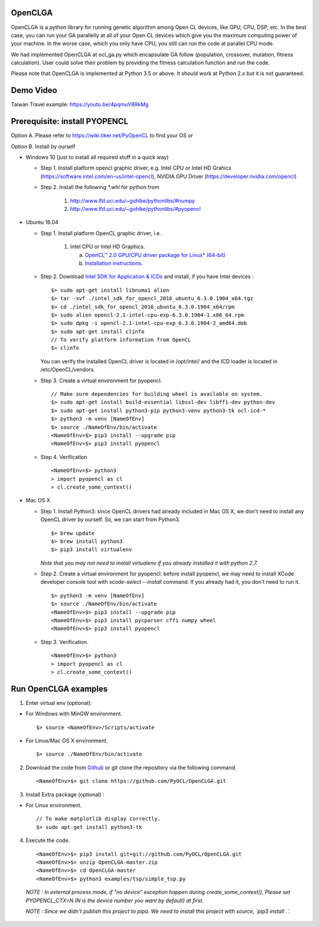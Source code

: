 OpenCLGA
===============
OpenCLGA is a python library for running genetic algorithm among Open CL devices, like GPU, CPU, DSP, etc. In the best case, you can run your GA parallelly at all of your Open CL devices which give you the maximum computing power of your machine. In the worse case, which you only have CPU, you still can run the code at parallel CPU mode.

We had implemented OpenCLGA at ocl_ga.py which encapsulate GA follow (population, crossover, mutation, fitness calculation). User could solve their problem by providing the fitness calculation function and run the code.

Please note that OpenCLGA is implemented at Python 3.5 or above. It should work at Python 2.x but it is not guaranteed.


Demo Video
==============================
Taiwan Travel example: https://youtu.be/4pqmuV8RkMg

Prerequisite: install PYOPENCL
==============================
Option A. Please refer to https://wiki.tiker.net/PyOpenCL to find your OS or

Option B. Install by ourself

- Windows 10 (just to install all required stuff in a quick way)

  * Step 1. Install platform opencl graphic driver, e.g. Intel CPU or Intel HD Grahics (https://software.intel.com/en-us/intel-opencl), NVIDIA GPU Driver (https://developer.nvidia.com/opencl)

  * Step 2. Install the following `*.whl` for python from

     1. http://www.lfd.uci.edu/~gohlke/pythonlibs/#numpy

     2. http://www.lfd.uci.edu/~gohlke/pythonlibs/#pyopencl

- Ubuntu 16.04

  * Step 1. Install platform OpenCL graphic driver, i.e.

     1. Intel CPU or Intel HD Graphics.

        a. `OpenCL™ 2.0 GPU/CPU driver package for Linux* (64-bit) <https://software.intel.com/en-us/articles/opencl-drivers>`_

        b. `Installation instructions. <https://software.intel.com/sites/default/files/managed/48/96/SRB4_intel-opencl-installation-external.pdf>`_



  * Step 2. Download `Intel SDK for Application & ICDs <https://software.intel.com/en-us/intel-opencl/download>`_ and install, if you have Intel devices : ::

      $> sudo apt-get install libnuma1 alien
      $> tar -xvf ./intel_sdk_for_opencl_2016_ubuntu_6.3.0.1904_x64.tgz
      $> cd ./intel_sdk_for_opencl_2016_ubuntu_6.3.0.1904_x64/rpm
      $> sudo alien opencl-2.1-intel-cpu-exp-6.3.0.1904-1.x86_64.rpm
      $> sudo dpkg -i opencl-2.1-intel-cpu-exp_6.3.0.1904-2_amd64.deb
      $> sudo apt-get install clinfo
      // To verify platform information from OpenCL
      $> clinfo

    You can verify the installed OpenCL driver is located in /opt/intel/ and the ICD loader is located in /etc/OpenCL/vendors.

  * Step 3. Create a virtual environment for pyopencl. ::

      // Make sure dependencies for building wheel is available on system.
      $> sudo apt-get install build-essential libssl-dev libffi-dev python-dev
      $> sudo apt-get install python3-pip python3-venv python3-tk ocl-icd-*
      $> python3 -m venv [NameOfEnv]
      $> source ./NameOfEnv/bin/activate
      <NameOfEnv>$> pip3 install --upgrade pip
      <NameOfEnv>$> pip3 install pyopencl

  * Step 4. Verification ::

      <NameOfEnv>$> python3
      > import pyopencl as cl
      > cl.create_some_context()

- Mac OS X

  * Step 1.
    Install Python3: since OpenCL drivers had already included in Mac OS X, we don't need to install any OpenCL driver by ourself. So, we can start from Python3. ::

      $> brew update
      $> brew install python3
      $> pip3 install virtualenv

    *Note that you may not need to install virtualenv if you already installed it with python 2.7.*

  * Step 2. Create a virtual environment for pyopencl: before install pyopencl, we may need to install XCode developer console tool with `xcode-select --install` command. If you already had it, you don't need to run it. ::

      $> python3 -m venv [NameOfEnv]
      $> source ./NameOfEnv/bin/activate
      <NameOfEnv>$> pip3 install --upgrade pip
      <NameOfEnv>$> pip3 install pycparser cffi numpy wheel
      <NameOfEnv>$> pip3 install pyopencl


  * Step 3. Verification. ::

      <NameOfEnv>$> python3
      > import pyopencl as cl
      > cl.create_some_context()

Run OpenCLGA examples
==============================
1. Enter virtual env (optional):

* For Windows with MinGW environment. ::

      $> source <NameOfEnv>/Scripts/activate

* For Linux/Mac OS X environment. ::

      $> source ./NameOfEnv/bin/activate


2. Download the code from `Github <https://github.com/PyOCL/OpenCLGA/archive/master.zip>`_ or git clone the repository via the following command. ::

      <NameOfEnv>$> git clone https://github.com/PyOCL/OpenCLGA.git

3. Install Extra package (optional) :

* For Linux environment. ::

      // To make matplotlib display correctly.
      $> sudo apt-get install python3-tk

4. Execute the code. ::

      <NameOfEnv>$> pip3 install git+git://github.com/PyOCL/OpenCLGA.git
      <NameOfEnv>$> unzip OpenCLGA-master.zip
      <NameOfEnv>$> cd OpenCLGA-master
      <NameOfEnv>$> python3 examples/tsp/simple_tsp.py

  *NOTE : In external process mode, if "no device" exception happen during create_some_context(), Please set PYOPENCL_CTX=N (N is the device number you want by default) at first.*

  *NOTE : Since we didn't publish this project to pipa. We need to install this project with source, `pip3 install .`.*
